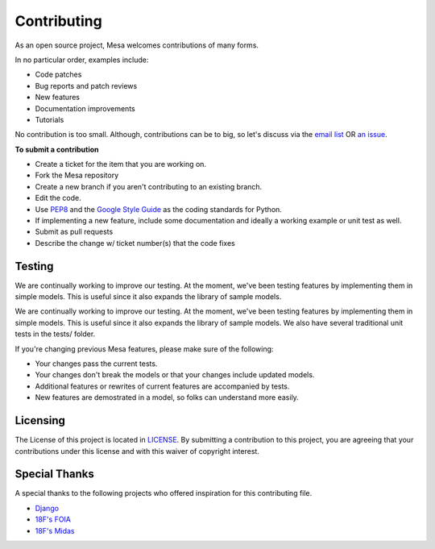 Contributing
=========================

As an open source project, Mesa welcomes contributions of many forms.

In no particular order, examples include:

- Code patches
- Bug reports and patch reviews
- New features
- Documentation improvements
- Tutorials

No contribution is too small. Although, contributions can be to big, so let's discuss via the `email list`_ OR `an issue`_.

**To submit a contribution**

- Create a ticket for the item that you are working on.
- Fork the Mesa repository
- Create a new branch if you aren't contributing to an existing branch.
- Edit the code.
- Use `PEP8`_ and the `Google Style Guide`_ as the coding standards for Python.
- If implementing a new feature, include some documentation and ideally a working example or unit test as well.
- Submit as pull requests
- Describe the change w/ ticket number(s) that the code fixes

.. _`email list` : https://groups.google.com/forum/#!forum/projectmesa
.. _`an issue` : https://github.com/projectmesa/mesa/issues
.. _`PEP8` : https://www.python.org/dev/peps/pep-0008
.. _`Google Style Guide` : https://google-styleguide.googlecode.com/svn/trunk/pyguide.html


Testing
--------

.. image:: https://coveralls.io/repos/projectmesa/mesa/badge.svg
    :target: https://coveralls.io/r/projectmesa/mesa

We are continually working to improve our testing. At the moment, we've been testing features by implementing them in simple models. This is useful since it also expands the library of sample models.

We are continually working to improve our testing. At the moment, we've been testing features by implementing them in simple models. This is useful since it also expands the library of sample models. We also have several traditional unit tests in the tests/ folder.

If you're changing previous Mesa features, please make sure of the following:

- Your changes pass the current tests.
- Your changes don't break the models or that your changes include updated models.
- Additional features or rewrites of current features are accompanied by tests.
- New features are demostrated in a model, so folks can understand more easily.


Licensing
--------

The License of this project is located in `LICENSE`_. By submitting a contribution to this project, you are agreeing that your contributions under this license and
with this waiver of copyright interest.

.. _`LICENSE` : https://github.com/projectmesa/mesa/blob/master/LICENSE


Special Thanks
--------

A special thanks to the following projects who offered inspiration for this contributing file.

- `Django`_
- `18F's FOIA`_
- `18F's Midas`_

.. _`Django` : https://github.com/django/django/blob/master/CONTRIBUTING.rst
.. _`18F's FOIA` : https://github.com/18F/foia-hub/blob/master/CONTRIBUTING.md
.. _`18F's Midas` : https://github.com/18F/midas/blob/devel/CONTRIBUTING.md

